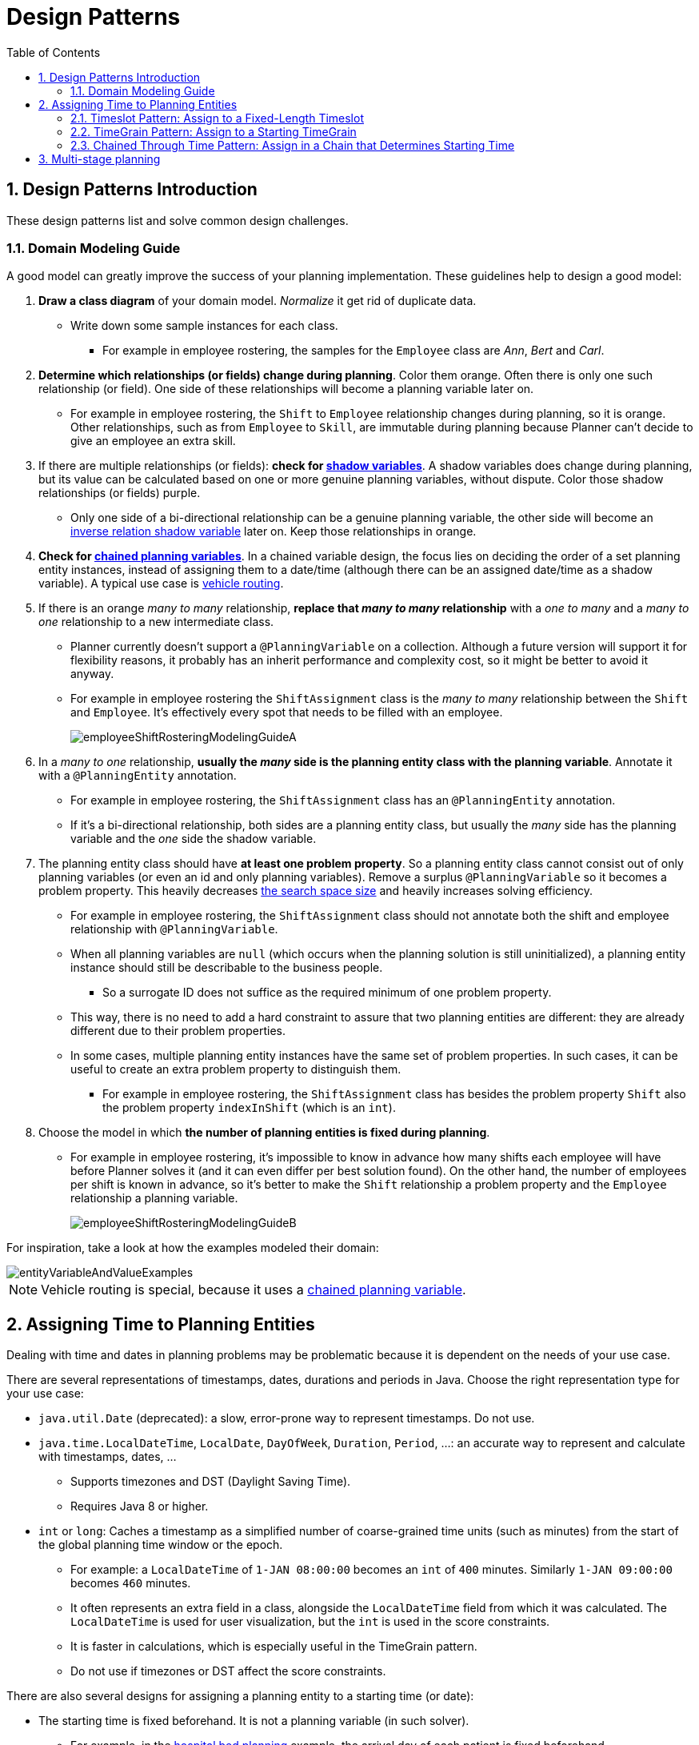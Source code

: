 [[designPatterns]]
= Design Patterns
:doctype: book
:imagesdir: ..
:sectnums:
:toc: left
:icons: font
:experimental:


[[designPatternsIntroduction]]
== Design Patterns Introduction

These design patterns list and solve common design challenges.


[[domainModelingGuide]]
=== Domain Modeling Guide

A good model can greatly improve the success of your planning implementation.
These guidelines help to design a good model:

. *Draw a class diagram* of your domain model. _Normalize_ it get rid of duplicate data.
** Write down some sample instances for each class.
*** For example in employee rostering, the samples for the `Employee` class are _Ann_, _Bert_ and _Carl_.

. *Determine which relationships (or fields) change during planning*. Color them orange.
Often there is only one such relationship (or field).
One side of these relationships will become a planning variable later on.
** For example in employee rostering, the `Shift` to `Employee` relationship changes during planning,
so it is orange.
Other relationships, such as from `Employee` to `Skill`, are immutable during planning
because Planner can't decide to give an employee an extra skill.

. If there are multiple relationships (or fields): *check for <<shadowVariable,shadow variables>>*.
A shadow variables does change during planning,
but its value can be calculated based on one or more genuine planning variables, without dispute.
Color those shadow relationships (or fields) purple.
** Only one side of a bi-directional relationship can be a genuine planning variable,
the other side will become an <<bidirectionalVariable,inverse relation shadow variable>> later on.
Keep those relationships in orange.

. *Check for <<chainedPlanningVariable,chained planning variables>>*.
In a chained variable design, the focus lies on deciding the order of a set planning entity instances,
instead of assigning them to a date/time (although there can be an assigned date/time as a shadow variable).
A typical use case is <<vehicleRouting,vehicle routing>>.

. If there is an orange _many to many_ relationship, *replace that _many to many_ relationship*
with a _one to many_ and a _many to one_ relationship to a new intermediate class.
** Planner currently doesn't support a `@PlanningVariable` on a collection.
Although a future version will support it for flexibility reasons,
it probably has an inherit performance and complexity cost, so it might be better to avoid it anyway.
** For example in employee rostering the `ShiftAssignment` class is
the _many to many_ relationship between the `Shift` and `Employee`.
It's effectively every spot that needs to be filled with an employee.
+
image::DesignPatterns/employeeShiftRosteringModelingGuideA.png[align="center"]

. In a _many to one_ relationship, *usually the _many_ side is the planning entity class with the planning variable*.
Annotate it with a `@PlanningEntity` annotation.
** For example in employee rostering, the `ShiftAssignment` class has an `@PlanningEntity` annotation.
** If it's a bi-directional relationship, both sides are a planning entity class,
but usually the _many_ side has the planning variable and the _one_ side the shadow variable.

. The planning entity class should have *at least one problem property*.
So a planning entity class cannot consist out of only planning variables
(or even an id and only planning variables).
Remove a surplus `@PlanningVariable` so it becomes a problem property.
This heavily decreases <<searchSpaceSize,the search space size>> and heavily increases solving efficiency.
** For example in employee rostering, the `ShiftAssignment` class should not annotate
both the shift and employee relationship with `@PlanningVariable`.
** When all planning variables are `null` (which occurs when the planning solution is still uninitialized),
a planning entity instance should still be describable to the business people.
*** So a surrogate ID does not suffice as the required minimum of one problem property.
** This way, there is no need to add a hard constraint to assure that two planning entities are different:
they are already different due to their problem properties.
** In some cases, multiple planning entity instances have the same set of problem properties.
In such cases, it can be useful to create an extra problem property to distinguish them.
*** For example in employee rostering, the `ShiftAssignment` class has besides the problem property `Shift`
also the problem property `indexInShift` (which is an `int`).

. Choose the model in which *the number of planning entities is fixed during planning*.
** For example in employee rostering, it's impossible to know in advance how many shifts each employee will have
before Planner solves it (and it can even differ per best solution found).
On the other hand, the number of employees per shift is known in advance,
so it's better to make the `Shift` relationship a problem property
and the `Employee` relationship a planning variable.
+
image::DesignPatterns/employeeShiftRosteringModelingGuideB.png[align="center"]

For inspiration, take a look at how the examples modeled their domain:

image::DesignPatterns/entityVariableAndValueExamples.png[align="center"]

[NOTE]
====
Vehicle routing is special, because it uses a <<chainedPlanningVariable,chained planning variable>>.
====


[[assigningTimeToPlanningEntities]]
== Assigning Time to Planning Entities

Dealing with time and dates in planning problems may be problematic because it is dependent on the needs of your use case.

There are several representations of timestamps, dates, durations and periods in Java.
Choose the right representation type for your use case:

* `java.util.Date` (deprecated): a slow, error-prone way to represent timestamps. Do not use.
* ``java.time.LocalDateTime``, ``LocalDate``, ``DayOfWeek``, ``Duration``, ``Period``, ...: an accurate way to represent and calculate with timestamps, dates, ...
** Supports timezones and DST (Daylight Saving Time).
** Requires Java 8 or higher.
* `int` or ``long``: Caches a timestamp as a simplified number of coarse-grained time units (such as minutes) from the start of the global planning time window or the epoch.
** For example: a `LocalDateTime` of `1-JAN 08:00:00` becomes an `int` of `400` minutes. Similarly `1-JAN 09:00:00` becomes `460` minutes.
** It often represents an extra field in a class, alongside the `LocalDateTime` field from which it was calculated. The `LocalDateTime` is used for user visualization, but the `int` is used in the score constraints.
** It is faster in calculations, which is especially useful in the TimeGrain pattern.
** Do not use if timezones or DST affect the score constraints.

There are also several designs for assigning a planning entity to a starting time (or date):

* The starting time is fixed beforehand. It is not a planning variable (in such solver).
** For example, in the <<bedAllocation,hospital bed planning>> example, the arrival day of each patient is fixed beforehand.
** This is common in <<multiStagePlanning,multi stage planning>>, when the starting time has been decided already in an earlier planning stage.
* The starting time is not fixed, it is a planning variable (genuine or shadow).
** If all planning entities have the same duration, use the <<timeslotPattern,Timeslot pattern>>.
*** For example in course scheduling, all lectures take one hour. Therefore, each timeslot is one hour.
** If the duration differs and time is rounded to a specifc time granularity (for example 5 minutes) use the <<timeGrainPattern,TimeGrain pattern>>.
*** For example in meeting scheduling, all meetings start at 15 minute intervals. All meetings take 15, 30, 45, 60, 90 or 120 minutes.
** If the duration differs and one task starts immediately after the previous task (assigned to the same executor) finishes, use the <<chainedThroughTimePattern,Chained Through Time pattern>>.
*** For example in time windowed vehicle routing, each vehicle departs immediately to the next customer when the delivery for the previous customer finishes.

Choose the right pattern depending on the use case:

image::DesignPatterns/assigningTimeToPlanningEntities.png[align="center"]


[[timeslotPattern]]
=== Timeslot Pattern: Assign to a Fixed-Length Timeslot

If all planning entities have *the same duration* (or can be inflated to the same duration), the Timeslot pattern is useful.
The planning entities are assigned to a timeslot rather than time.
For example in <<curriculumCourse,course timetabling>>, all lectures take one hour.

The timeslots can start at any time.
For example, the timeslots start at 8:00, 9:00, 10:15 (after a 15-minute break), 11:15, ... They can even overlap, but that is unusual.

It is also usable if all planning entities can be inflated to the same duration.
For example in <<examination,exam timetabling>>, some exams take 90 minutes and others 120 minutes, but all timeslots are 120 minutes.
When an exam of 90 minutes is assigned to a timeslot, for the remaining 30 minutes, its seats are occupied too and cannot be used by another exam.

Usually there is a second planning variable, for example the room.
In course timetabling, two lectures are in conflict if they share the same room at the same timeslot.
However, in exam timetabling, that is allowed, if there is enough seating capacity in the room (although mixed exam durations in the same room do inflict a soft score penalty).


[[timeGrainPattern]]
=== TimeGrain Pattern: Assign to a Starting TimeGrain

Assigning humans to start a meeting at four seconds after 9 o'clock is pointless because most human activities have a time granularity of five minutes or 15 minutes.
Therefore it is not necessary to allow a planning entity to be assigned subsecond, second or even one minute accuracy.
The five minute or 15 minutes accuracy suffices.
The TimeGrain pattern models such *time accuracy* by partitioning time as time grains.
For example in <<meetingScheduling,meeting scheduling>>, all meetings start/end in hour, half hour, or 15-minute intervals before or after each hour, therefore the optimal settings for time grains is 15 minutes.

Each planning entity is assigned to a start time grain.
The end time grain is calculated by adding the duration in grains to the starting time grain.
Overlap of two entities is determined by comparing their start and end time grains.

This pattern also works well with a coarser time granularity (such as days, half days, hours, ...).
With a finer time granularity (such as seconds, milliseconds, ...) and a long time window, the value range (and therefore <<searchSpaceSize,the search space>>) can become too high, which reduces efficiency and scalability.
However, such solution is not impossible, as shown in <<cheapTimeScheduling,cheap time scheduling>>.


[[chainedThroughTimePattern]]
=== Chained Through Time Pattern: Assign in a Chain that Determines Starting Time

If a person or a machine continuously works on **one task at a time in sequence**,
which means starting a task when the previous is finished (or with a deterministic delay), the Chained Through Time pattern is useful.
For example, in the vehicle routing with time windows example, a vehicle drives from customer to customer (thus it handles one customer at a time).

In this pattern, the planning entities are <<chainedPlanningVariable,chained>>.
The anchor determines the starting time of its first planning entity.
The second entity's starting time is calculated based on the starting time and duration of the first entity.
For example, in task assignment, Beth (the anchor) starts working at 8:00, thus her first task starts at 8:00.
It lasts 52 mins, therefore her second task starts at 8:52.
The starting time of an entity is usually <<shadowVariable,a shadow variable>>.

An anchor has only one chain.
Although it is possible to split up the anchor into two separate anchors, for example split up Beth into Beth's left hand and Beth's right hand (because she can do two tasks at the same time), this model makes pooling resources difficult.
Consequently, using this model in the exam scheduling example to allow two or more exams to use the same room at the same time is problematic.

Between planning entities, there are three ways to create gaps:

* No gaps: This is common when the anchor is a machine. For example, a build server always starts the next job when the previous finishes, without a break.
* Only deterministic gaps: This is common for humans. For example, any task that crosses the 10:00 barrier gets an extra 15 minutes duration so the human can take a break.
** A deterministic gap can be subjected to complex business logic. For example in vehicle routing, a cross-continent truck driver needs to rest 15 minutes after two hours of driving (which may also occur during loading or unloading time at a customer location) and also needs to rest 10 hours after 14 hours of work.
* Planning variable gaps: This is uncommon, because an extra planning variable (which impacts the <<searchSpaceSize,search space>>) reduces efficiency and scalability.


[[multiStragePlanning]]
== Multi-stage planning

For practical or organizational reasons (such as Conway's law), complex planning problems are often broken down in multiple stages.
A typical example is train scheduling, where one department decides where and when a train will arrive or depart, and another departments assigns the operators to the actual train cars/locomotives.

Each stage has its own solver configuration (and therefore its own ``SolverFactory``). Do not confuse it with <<solverPhase,multi-phase solving>> which uses a one-solver configuration.

Similarly to <<partitionedSearch,Partitioned Search>>, multi-stage planning leads to suboptimal results.
Nevertheless, it may be beneficial in order to simplify the maintenance, ownership, and help to start a project.
